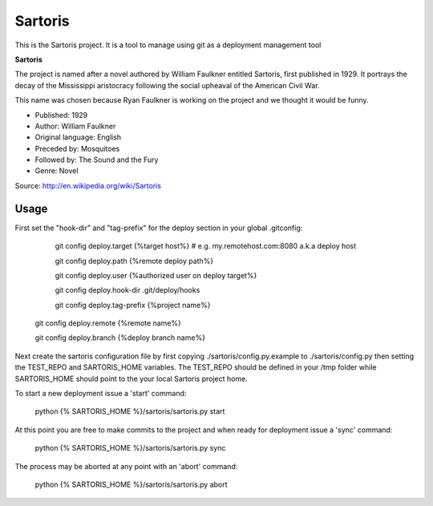 Sartoris
========

This is the Sartoris project.
It is a tool to manage using git as a deployment management tool

**Sartoris**

The project is named after a novel authored by William Faulkner entitled Sartoris, first published in 1929.
It portrays the decay of the Mississippi aristocracy following the social upheaval of the American Civil War.

This name was chosen because Ryan Faulkner is working on the project and we thought it would be funny.

- Published: 1929
- Author: William Faulkner
- Original language: English
- Preceded by: Mosquitoes
- Followed by: The Sound and the Fury
- Genre: Novel

Source: http://en.wikipedia.org/wiki/Sartoris

Usage
-----

First set the "hook-dir" and "tag-prefix" for the deploy section in your global .gitconfig:

	git config deploy.target {%target host%} # e.g. my.remotehost.com:8080 a.k.a deploy host

	git config deploy.path {%remote deploy path%}

	git config deploy.user {%authorized user on deploy target%}

	git config deploy.hook-dir .git/deploy/hooks

	git config deploy.tag-prefix {%project name%}

    git config deploy.remote {%remote name%}

    git config deploy.branch {%deploy branch name%}

Next create the sartoris configuration file by first copying ./sartoris/config.py.example to 
./sartoris/config.py then setting the TEST_REPO and SARTORIS_HOME variables.  The TEST_REPO
should be defined in your /tmp folder while SARTORIS_HOME should point to the your local
Sartoris project home.

To start a new deployment issue a 'start' command:

	python {% SARTORIS_HOME %}/sartoris/sartoris.py start

At this point you are free to make commits to the project and when ready for deployment issue 
a 'sync' command:

	python {% SARTORIS_HOME %}/sartoris/sartoris.py sync

The process may be aborted at any point with an 'abort' command:

	python {% SARTORIS_HOME %}/sartoris/sartoris.py abort

